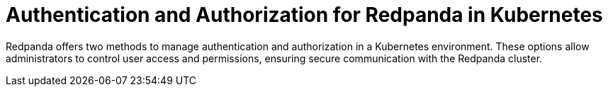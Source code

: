 = Authentication and Authorization for Redpanda in Kubernetes
:page-layout: index
:description: Learn how to configure authentication and authorization for Redpanda in Kubernetes using Helm values or the User resource with the Redpanda Operator.
:page-aliases: security:sasl-kubernetes.adoc, manage:kubernetes/security/sasl-kubernetes.adoc, security:kubernetes-sasl.adoc, manage:kubernetes/security/authentication/sasl-kubernetes.adoc, reference:redpanda-operator/kubernetes-mtls.adoc, reference:redpanda-operator/kubernetes-sasl.adoc

Redpanda offers two methods to manage authentication and authorization in a Kubernetes environment. These options allow administrators to control user access and permissions, ensuring secure communication with the Redpanda cluster.